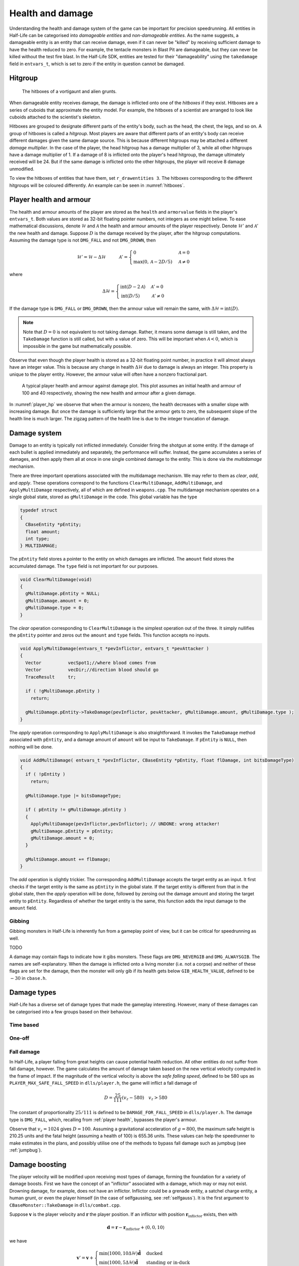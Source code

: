 .. _health and damage:

Health and damage
=================

Understanding the health and damage system of the game can be important for precision speedrunning. All entities in Half-Life can be categorised into *damageable entities* and *non-damageable entities*. As the name suggests, a damageable entity is an entity that can receive damage, even if it can never be "killed" by receiving sufficient damage to have the health reduced to zero. For example, the tentacle monsters in Blast Pit are damageable, but they can never be killed without the test fire blast. In the Half-Life SDK, entities are tested for their "damageability" using the ``takedamage`` field in ``entvars_t``, which is set to zero if the entity in question cannot be damaged.

.. _hitgroup:

Hitgroup
--------

.. figure:: images/hitboxes-2.jpg
   :name: hitboxes

   The hitboxes of a vortigaunt and alien grunts.

When damageable entity receives damage, the damage is inflicted onto one of the *hitboxes* if they exist. Hitboxes are a series of cuboids that approximate the entity model. For example, the hitboxes of a scientist are arranged to look like cuboids attached to the scientist's skeleton.

Hitboxes are grouped to designate different parts of the entity's body, such as the head, the chest, the legs, and so on. A group of hitboxes is called a *hitgroup*. Most players are aware that different parts of an entity's body can receive different damages given the same damage source. This is because different hitgroups may be attached a different *damage multiplier*. In the case of the player, the head hitgroup has a damage multiplier of 3, while all other hitgroups have a damage multiplier of 1. If a damage of 8 is inflicted onto the player's head hitgroup, the damage ultimately received will be 24. But if the same damage is inflicted onto the other hitgroups, the player will receive 8 damage unmodified.

To view the hitboxes of entities that have them, set ``r_drawentities 3``. The hitboxes corresponding to the different hitgroups will be coloured differently. An example can be seen in :numref:`hitboxes`.

.. _player health:

Player health and armour
------------------------

The health and armour amounts of the player are stored as the ``health`` and ``armorvalue`` fields in the player's ``entvars_t``. Both values are stored as 32-bit floating pointer numbers, not integers as one might believe. To ease mathematical discussions, denote :math:`\mathcal{H}` and :math:`\mathcal{A}` the health and armour amounts of the player respectively. Denote :math:`\mathcal{H}'` and :math:`\mathcal{A}'` the new health and damage. Suppose :math:`D` is the damage received by the player, after the hitgroup computations. Assuming the damage type is not ``DMG_FALL`` and not ``DMG_DROWN``, then

.. math:: \mathcal{H}' = \mathcal{H} - \Delta\mathcal{H}
          \quad\quad\quad
          \mathcal{A}' =
          \begin{cases}
          0 & \mathcal{A} = 0 \\
          \max(0, \mathcal{A} - 2D/5) & \mathcal{A} \ne 0
          \end{cases}

where

.. math:: \Delta\mathcal{H} =
          \begin{cases}
          \operatorname{int}(D - 2\mathcal{A}) & \mathcal{A}' = 0 \\
          \operatorname{int}(D/5) & \mathcal{A}' \ne 0
          \end{cases}

If the damage type is ``DMG_FALL`` or ``DMG_DROWN``, then the armour value will remain the same, with :math:`\Delta\mathcal{H} = \operatorname{int}(D)`.

.. note::
   Note that :math:`D = 0` is not equivalent to not taking damage. Rather, it means some damage is still taken, and the ``TakeDamage`` function is still called, but with a value of zero. This will be important when :math:`\mathcal{A} < 0`, which is impossible in the game but mathematically possible.

Observe that even though the player health is stored as a 32-bit floating point number, in practice it will almost always have an integer value. This is because any change in health :math:`\Delta\mathcal{H}` due to damage is always an integer. This property is unique to the player entity. However, the armour value will often have a nonzero fractional part.

.. figure:: images/player_hp.png
   :name: player_hp
   :scale: 50%

   A typical player health and armour against damage plot. This plot assumes an initial health and armour of 100 and 40 respectively, showing the new health and armour after a given damage.

In :numref:`player_hp` we observe that when the armour is nonzero, the health decreases with a smaller slope with increasing damage. But once the damage is sufficiently large that the armour gets to zero, the subsequent slope of the health line is much larger. The zigzag pattern of the health line is due to the integer truncation of damage.

.. _damage system:

Damage system
-------------

Damage to an entity is typically not inflicted immediately. Consider firing the shotgun at some entity. If the damage of each bullet is applied immediately and separately, the performance will suffer. Instead, the game accumulates a series of damages, and then apply them all at once in one single combined damage to the entity. This is done via the *multidamage* mechanism.

There are three important operations associated with the multidamage mechanism. We may refer to them as *clear*, *add*, and *apply*. These operations correspond to the functions ``ClearMultiDamage``, ``AddMultiDamage``, and ``ApplyMultiDamage`` respectively, all of which are defined in ``weapons.cpp``. The multidamage mechanism operates on a single global state, stored as ``gMultiDamage`` in the code. This global variable has the type

.. code-block:: cpp

   typedef struct
   {
     CBaseEntity *pEntity;
     float amount;
     int type;
   } MULTIDAMAGE;

The ``pEntity`` field stores a pointer to the entity on which damages are inflicted. The ``amount`` field stores the accumulated damage. The ``type`` field is not important for our purposes.

.. code-block:: cpp

   void ClearMultiDamage(void)
   {
     gMultiDamage.pEntity = NULL;
     gMultiDamage.amount = 0;
     gMultiDamage.type = 0;
   }

The *clear* operation corresponding to ``ClearMultiDamage`` is the simplest operation out of the three. It simply nullifies the ``pEntity`` pointer and zeros out the ``amount`` and ``type`` fields. This function accepts no inputs.

.. code-block:: cpp

   void ApplyMultiDamage(entvars_t *pevInflictor, entvars_t *pevAttacker )
   {
     Vector          vecSpot1;//where blood comes from
     Vector          vecDir;//direction blood should go
     TraceResult     tr;

     if ( !gMultiDamage.pEntity )
       return;

     gMultiDamage.pEntity->TakeDamage(pevInflictor, pevAttacker, gMultiDamage.amount, gMultiDamage.type );
   }

The *apply* operation corresponding to ``ApplyMultiDamage`` is also straightforward. It invokes the ``TakeDamage`` method associated with ``pEntity``, and a damage amount of ``amount`` will be input to ``TakeDamage``. If ``pEntity`` is ``NULL``, then nothing will be done.

.. code-block:: cpp

   void AddMultiDamage( entvars_t *pevInflictor, CBaseEntity *pEntity, float flDamage, int bitsDamageType)
   {
     if ( !pEntity )
       return;

     gMultiDamage.type |= bitsDamageType;

     if ( pEntity != gMultiDamage.pEntity )
     {
       ApplyMultiDamage(pevInflictor,pevInflictor); // UNDONE: wrong attacker!
       gMultiDamage.pEntity = pEntity;
       gMultiDamage.amount = 0;
     }

     gMultiDamage.amount += flDamage;
   }


The *add* operation is slightly trickier. The corresponding ``AddMultiDamage`` accepts the target entity as an input. It first checks if the target entity is the same as ``pEntity`` in the global state. If the target entity is different from that in the global state, then the *apply* operation will be done, followed by zeroing out the damage amount and storing the target entity to ``pEntity``. Regardless of whether the target entity is the same, this function adds the input damage to the ``amount`` field.

Gibbing
~~~~~~~

Gibbing monsters in Half-Life is inherently fun from a gameplay point of view,
but it can be critical for speedrunning as well.

TODO

A damage may contain flags to indicate how it gibs monsters. These flags are
``DMG_NEVERGIB`` and ``DMG_ALWAYSGIB``. The names are self-explanatory. When the
damage is inflicted onto a living monster (i.e. not a corpse) and neither of
these flags are set for the damage, then the monster will only gib if its health
gets below ``GIB_HEALTH_VALUE``, defined to be :math:`-30` in ``cbase.h``.

.. TODO discuss various ways to gib monsters, like shotgun + crowbar

Damage types
------------

Half-Life has a diverse set of damage types that made the gameplay interesting. However, many of these damages can be categorised into a few groups based on their behaviour.

Time based
~~~~~~~~~~

One-off
~~~~~~~

Fall damage
~~~~~~~~~~~

In Half-Life, a player falling from great heights can cause potential health reduction. All other entities do not suffer from fall damage, however. The game calculates the amount of damage taken based on the new vertical velocity computed in the frame of impact. If the magnitude of the vertical velocity is above the *safe falling speed*, defined to be 580 ups as ``PLAYER_MAX_SAFE_FALL_SPEED`` in ``dlls/player.h``, the game will inflict a fall damage of

.. math:: D = \frac{25}{111} (v_z - 580) \quad v_z > 580

The constant of proportionality :math:`25/111` is defined to be ``DAMAGE_FOR_FALL_SPEED`` in ``dlls/player.h``. The damage type is ``DMG_FALL``, which, recalling from :ref:`player health`, bypasses the player's armour.

Observe that :math:`v_z = 1024` gives :math:`D = 100`. Assuming a gravitational acceleration of :math:`g = 800`, the maximum safe height is 210.25 units and the fatal height (assuming a health of 100) is 655.36 units. These values can help the speedrunner to make estimates in the plans, and possibly utilise one of the methods to bypass fall damage such as jumpbug (see :ref:`jumpbug`).

.. _damage boosting:

Damage boosting
---------------

The player velocity will be modified upon receiving most types of damage, forming the foundation for a variety of damage boosts.  First we have the concept of an "inflictor" associated with a damage, which may or may not exist.  Drowning damage, for example, does not have an inflictor.  Inflictor could be a grenade entity, a satchel charge entity, a human grunt, or even the player himself (in the case of selfgaussing, see :ref:`selfgauss`).  It is the first argument to ``CBaseMonster::TakeDamage`` in ``dlls/combat.cpp``.

Suppose :math:`\mathbf{v}` is the player velocity and :math:`\mathbf{r}` the
player position.  If an inflictor with position
:math:`\mathbf{r}_\text{inflictor}` exists, then with

.. math:: \mathbf{d} = \mathbf{r} - \mathbf{r}_\text{inflictor} + \langle 0, 0, 10\rangle

we have

.. math:: \mathbf{v}' = \mathbf{v} +
          \begin{cases}
          \min(1000, 10\Delta\mathcal{H}) \mathbf{\hat{d}} & \text{ducked} \\
          \min(1000, 5\Delta\mathcal{H}) \mathbf{\hat{d}} & \text{standing or in-duck}
          \end{cases}

We can immediately see that if the duckstate is *ducked* then the change in
velocity is greater. It is unfortunate that the maximum possible boost given by
a single damage is bounded by 1000 ups and not infinite.

The role of armour
~~~~~~~~~~~~~~~~~~

Armour is strictly never needed for damage boosting. The only function of armour is to cut the health loss :math:`\Delta\mathcal{H}` ultimately inflicted onto the player given the same damage :math:`D`. Theoretically, we do not need to use the armour to control the health loss at all. Instead, it can be done by simply moving the explosion origin away so that the damage falls off to match the desired health loss (see :ref:`explosions` for more details). In practice, however, this may be hard to achieve in confined spaces or awkward positions, especially when a small health loss is desired despite large source damage, which implies a large distance is required between the player and the explosion origin.

Suppose we have calculated the exact :math:`\Delta\mathbf{v}` boost needed for a damage boost, and determined that a health loss of :math:`\Delta\mathcal{H}` is desired. However, the damage inflicted :math:`D > \Delta\mathcal{H}`. Therefore, some amount of armour is needed to cut the damage and preferably as little as possible since the armour is a scarce resource. We will assume :math:`\Delta\mathcal{H} \ge 0` and :math:`\mathcal{A}' = 0`, which implies the necessary condition

.. math:: \mathcal{A}' = \max(0, \mathcal{A} - 2D/5) \le 0 \implies \mathcal{A} \le \frac{2}{5} D

On the other hand, :math:`\mathcal{A}' = 0` also implies the health loss is related to the damage and armour by

.. math:: \Delta\mathcal{H} = \operatorname{int}(D - 2\mathcal{A}) \implies \frac{1}{2} \left( D - \Delta\mathcal{H} - 1 \right) < \mathcal{A} \le \frac{1}{2} \left( D - \Delta\mathcal{H} \right)
   :label: zeroA Arange

Combining the two inequalities, we can eliminate :math:`\mathcal{A}` and obtain the new inequality

.. math:: \frac{1}{2} \left( D - \Delta\mathcal{H} - 1 \right) < \frac{2}{5} D
   \implies D < 5 \left( \Delta\mathcal{H} + 1 \right)
   :label: zeroA Drange

In other words, the initial assumption of :math:`\mathcal{A}' = 0` is contingent upon the truth value of this inequality. This inequality sets an upper bound on the damage value for this approach to work. Assuming this inequality is true, then the requisite :math:`\mathcal{A}` value can be picked from the small range given by the second inequality.

If the necessary conditions mentioned above do not hold, then the assumption of :math:`\mathcal{A}' = 0` is false, implying :math:`\mathcal{A}' > 0`. This further implies that the armour value has the lower bound

.. math:: \mathcal{A} > \frac{2}{5} D

Furthermore, this assumption also implies the equality

.. math:: \Delta\mathcal{H} = \operatorname{int}\left( \frac{D}{5} \right)

Using the same analysis technique of replacing the integer truncation with a range, we obtain the equivalent range

.. math:: 5 \Delta\mathcal{H} \le D < 5 \left( \Delta\mathcal{H} + 1 \right)
   :label: posA Drange

Observe that this range overlaps with the range :eq:`zeroA Drange`. In fact, we need not consider the :math:`\mathcal{A}' > 0` case at all. This is because if :math:`\mathcal{A}' = 0` is not true, then the :math:`\mathcal{A}' > 0` case is not going to help us. If :math:`\mathcal{A}' > 0`, then this implies the upper bound on :math:`D` in :eq:`zeroA Drange`, and therefore :eq:`posA Drange` also fails. Therefore, we conclude that there exists no :math:`\mathcal{A}` that can produce the required health loss.

A small note to make is that if :math:`D` satisfies :eq:`posA Drange`, then it means that we can pick any value of :math:`A` to give the same :math:`\Delta\mathcal{H}`, as long as the lower bound in :eq:`zeroA Arange` is satisfied.

.. We'll keep this distribution thing here in health and damage, and not in explosions, because these are applicable for other kinds of damage as well

Distribution of health
~~~~~~~~~~~~~~~~~~~~~~

Health is a scarce resource in any speedrun because medkits and health chargers are relatively rare. Despite this harsh constraint, it is common to want to perform multiple damage boosts using whatever health that is available until the health becomes too low. A natural question to ask is: what is the optimal way to distribute the limited health over these damage boosts, so that the total time taken to reach the destination is minimised?

Intuitively, this question seems to have a simple answer. Suppose there are two straight paths we need to travel to reach the destination. We want to perform damage boosts at the very beginning of each path. Let the lengths of these two paths be 250 and 750 units. Assume that the initial horizontal speed at the beginning of each path is 100 ups. For simplicity, we will assume that we can consume up to 100 HP in total without dying.

Now observe that the length ratio is 1:3, so it is natural to guess that the health should also be distributed in 1:3 proportion for each straight path. Namely, allocate 25 HP to the damage boost for the shorter path and 75 HP for the longer path. Thus, we calculate that the total time taken to travel both paths is 1.597 seconds. However, what if we allocate 34 HP for the shorter path and 66 HP for the longer path instead? Then the total time is 1.555 seconds. In fact, we claim that this is the optimal distribution which minimises the total time. Even though the difference is small in this particular scenario, it is not at all obvious why the 1:3 distribution is suboptimal.

To find out the optimal health distribution, we construct a model which closely reflects actual situations. We first assume that we are required to perform damage boosts for :math:`n` *distance segments*. We define a distance segment as a straight line path which directly benefits from a damage boost done at the beginning of the path. To take a concrete example, imagine an extremely narrow L-shaped path where the turn is extremely sharp. Since the turn is very sharp, the player's horizontal speed will be reduced to a *fixed* value after making the turn. Thus, we consider the L-shaped path to be comprised of two distance segments, one for each straight path. Notice that no matter how much health is allocated to the initial boost, the speed gained will be lost after making the turn. Thus, the two straight paths are of distinct distance segment: the time taken to travel across the second straight path is independent of whatever that happens while travelling in the first straight path.

In practice, there is, of course, no perfect distance segment. Turns are rarely so sharp that all boosts in the horizontal speed are nullified. Nevertheless, the concept of distance segments can serve as a helpful guide and approximation to practical situations. Note also that the distance segments need not be continuous as is the case in the L-shaped path example described previously. Indeed, distance segments are completely independent of each other.

Let :math:`s_1, \ldots, s_n` be the lengths of the distance segments. Let :math:`u_1, \ldots, u_n` be the initial horizontal speeds are the beginning of each distance segment before damage boosting. These initial speeds are assumed to be fixed, independent of previous damage boosts. They are typically approximated in practice. And let :math:`\Delta v_1, \ldots, \Delta v_n` be the change in horizontal speed as a result of the damage boost at the beginning of each distance segment. Now assume that the speed stays constant after boosting. We can then compute that the total time required to traverse all distance segments is

.. math:: T(\Delta v_1, \ldots, \Delta v_n) = \frac{s_1}{u_1 + \Delta v_1} + \cdots + \frac{s_n}{u_n + \Delta v_n}

Here, the total time is written as a function with parameters :math:`\Delta v_1, \ldots, \Delta v_n`. We want to minimise this quantity by finding the optimal values for each of :math:`\Delta v_i`. Note also that we have a constraint, namely the amount of health given at the beginning of everything, before any boosting is done. We may express this constraint simply as

.. math:: H(\Delta v_1, \ldots, \Delta v_n) = \Delta v_1 + \cdots + \Delta v_n = 10\mathcal{H}

where :math:`\mathcal{H}` is the total health amount that will be consumed. Here, the coefficient of :math:`10` reflects the assumption that the player will duck for each damage boosting. Indeed, recall that by ducking the player will receive twice the amount of speed boost compared to that received in upright position. By stating the optimisation problem this way, it may readily be solved via the method of Lagrange multipliers.

This optimisation method is particularly useful when we have a multivariate objective function and an equation constraining the parameters. In this optimisation problem, we want to solve the :math:`n + 1` equations consisting of the constraint along the equations encoded as :math:`\nabla T = -\lambda \nabla H` where :math:`\lambda` is the Lagrange multiplier. Writing out the latter explicitly, we have

.. math:: \frac{s_i}{(u_i + \Delta v_i)^2} = \lambda
   :label: explicit_lagrange

for all :math:`1 \le i \le n`.  To proceed, we introduce a temporary variable :math:`\mathcal{\tilde{H}}` such that

.. math:: 10\mathcal{H} = \mathcal{\tilde{H}} - u_1 - \cdots - u_n

As a result, the constraint equation may be written as

.. math:: (u_1 + \Delta v_1) + \cdots + (u_n + \Delta v_n) = \mathcal{\tilde{H}}

Using :eq:`explicit_lagrange`, we then eliminate all :math:`u_i + \Delta v_i`, yielding

.. math:: \sqrt{\frac{s_1}{\lambda}} + \cdots + \sqrt{\frac{s_n}{\lambda}} = \mathcal{\tilde{H}}

Or equivalently, by eliminating the temporary variable,

.. math:: \left( \frac{\sqrt{s_1} + \cdots + \sqrt{s_n}}{10\mathcal{H} + u_1 + \cdots + u_n} \right)^2 = \lambda

Eliminating :math:`\lambda` using :eq:`explicit_lagrange` again, we have the solution for each :math:`\Delta v_i` in the following form:

.. math:: \Delta v_i = \frac{\sqrt{s_i}}{\sum_{k=1}^n \sqrt{s_k}} \left(
          10\mathcal{H} + \sum_{k=1}^n u_k \right) - u_i

Looking at this equation, we observe the rather counterintuitive ratio. In particular, the ratio is *not* given by

.. math:: \frac{s_i}{\sum_{k=1}^n s_i}

as one would have guessed.

We want to remark that this model makes the assumption that the speed is constant after boosting. This is normally not true in practice. However, consider that the speed after a damage boost is typically very high, and recall from strafing physics that the acceleration at higher speeds is noticeably lower.

Upward diagonal boost
~~~~~~~~~~~~~~~~~~~~~

TODO TODO TODO

Minimal health loss
~~~~~~~~~~~~~~~~~~~

.. note::
   TODO TODO proper cross references

Damage boosting is often used to reach a less accessible location that is hard to achieve by strafing alone. The downside of damage boosting is health loss. Health is typically a much more constrained resource than time, because the available health is often limited. It can be useful to calculate the *minimum health loss* needed to boost to a particular location.

Before calculating the health loss, we must determine if it is possible to reach the final position by strafing alone. If pure strafing is sufficient, then we do not need any damage boosting at all. This assumes knowledge of the initial velocity :math:`\mathbf{v}_i` in full.

.. TODO: TODO: link to motion under gravity!!!!!!!

Assuming strafing is not sufficient to reach the final position. The damage boost results in a change in velocity :math:`\Delta\mathbf{v}`. The "initial velocity" given to the equations of motion is now the velocity after damage boosting. This requires the mappings

.. math:: v_{i,x} \mapsto v_{i,x} + \Delta v_x \qquad v_{i,z} \mapsto v_{i,z} + \Delta v_z

in all equations of motion, including the time constraint equation. Now recall that the health loss :math:`\Delta\mathcal{H}` is proportional to the magnitude :math:`\lVert\Delta\mathbf{v}\rVert`. This gives the optimisation problem of minimising :math:`f(\Delta v_x, \Delta v_z) = \Delta v_x^2 + \Delta v_z^2` subject to the time constraint equation :math:`t_x = t_z`.

While this optimisation problem can be solved by Lagrange multipliers, the derivatives of the time constraint equations are fairly unwieldy, and they are unlikely to yield closed form solutions anyway. A direct numerical attack is likely the most practical solution method. We start by writing the equation

.. math:: \Delta v_y = \frac{gt_x^2 + 2z_f}{2t_x} - v_{i,z}

which is slightly modified from the original by the variable mapping mentioned above. We then eliminate :math:`\Delta v_y` from the objective function to obtain a univariate function in :math:`\Delta v_x`,

.. math:: f(\Delta v_x) = \Delta v_x^2 + \left( \frac{gt_x^2 + 2z_f}{2t_x} - v_{i,z} \right)^2

where :math:`t_x = t_x(\Delta v_x)`. By converting the objective function to a single-variable function, the process of minimising the function is made easier and more numerically tractable. There are many numerical algorithms available to solve this optimisation problem.

From numerical experimentations, we frequently found that the solution obtained produces a path that has a decreasing curve at the end.

Timing of horizontal boosts
~~~~~~~~~~~~~~~~~~~~~~~~~~~

The timing of horizontal boosts can have a outsized effect on the overall time taken to travel a given distance. Specifically, delaying a damage boost slightly after strafing started may result in respectable time saves. This may be surprising to some, as it does not match the experience in real life. In real life, accelerations are typically fairly constant, and under such circumstances it is indeed better to perform damage boosts at the very beginning without hesitance. However, the acceleration due to strafing, especially starting from low speeds with a combination of ground and air strafing, is highly non-linear and varies drastically over a short amount of time. The usual human intuition thus breaks down when strafing is introduced.

For experienced speedrunners, however, this may not come as a surprise. In general, when starting off with a low speeds, it is better to build up some speed by strafing and then perform a boost. One way to understand this is to observe that the acceleration at low speeds is extremely high. The time it takes to gain 100 ups is much shorter at lower speeds than that when the player is already moving very fast. Suppose a boost provides a speed boost of 1000 ups. If a player receives such a boost at 300 ups, then the player speed should end up at 1300 ups. Now if the player decides to strafe a little before boosting instead, and then receives the boost at 500 ups, the final speed after the boost will be 1500 ups. Now the key is to understand that gaining speed from 300 ups to 500 ups takes much shorter time than gaining the same speed from 1300 ups to 1500 ups. Therefore, the *average* speed in the latter case would be higher.

